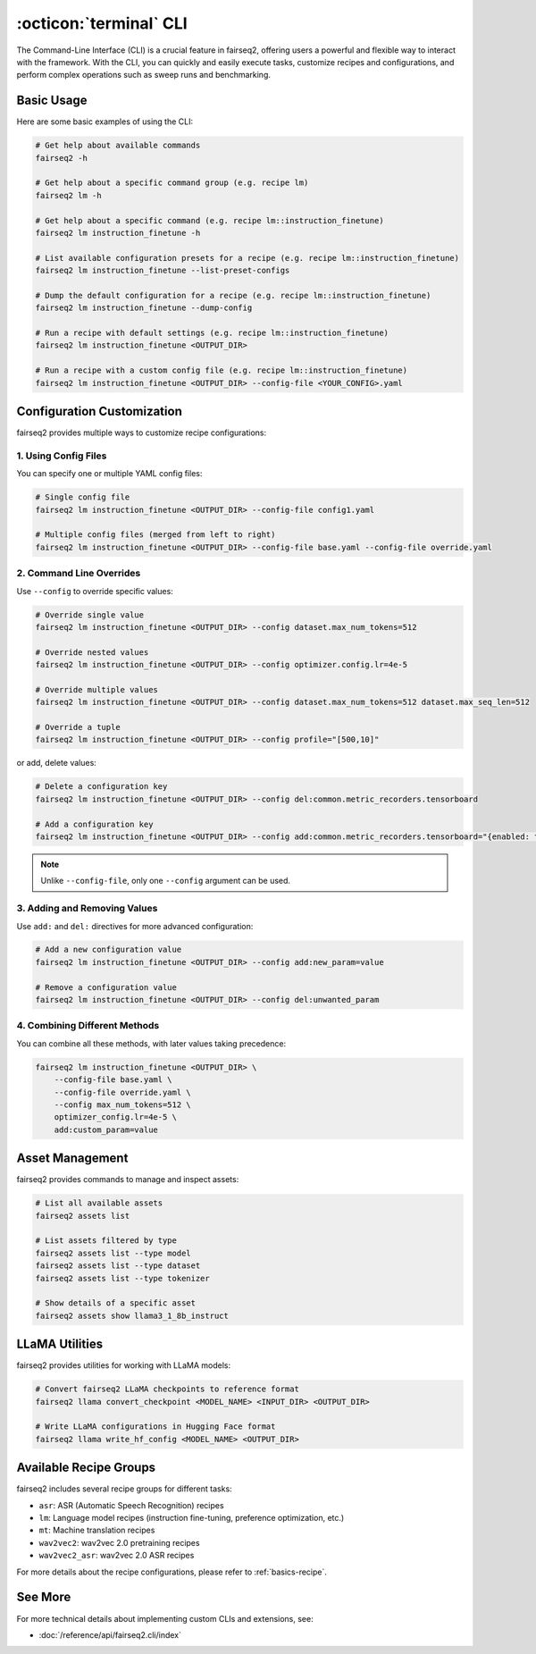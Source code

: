 .. _basics-cli:

:octicon:`terminal` CLI
=======================

The Command-Line Interface (CLI) is a crucial feature in fairseq2, offering users a powerful and flexible way to interact with the framework.
With the CLI, you can quickly and easily execute tasks, customize recipes and configurations, and perform complex operations such as sweep runs and benchmarking.

Basic Usage
-----------

Here are some basic examples of using the CLI:

.. code-block:: bash

    # Get help about available commands
    fairseq2 -h

    # Get help about a specific command group (e.g. recipe lm)
    fairseq2 lm -h

    # Get help about a specific command (e.g. recipe lm::instruction_finetune)
    fairseq2 lm instruction_finetune -h

    # List available configuration presets for a recipe (e.g. recipe lm::instruction_finetune)
    fairseq2 lm instruction_finetune --list-preset-configs

    # Dump the default configuration for a recipe (e.g. recipe lm::instruction_finetune)
    fairseq2 lm instruction_finetune --dump-config

    # Run a recipe with default settings (e.g. recipe lm::instruction_finetune)
    fairseq2 lm instruction_finetune <OUTPUT_DIR>

    # Run a recipe with a custom config file (e.g. recipe lm::instruction_finetune)
    fairseq2 lm instruction_finetune <OUTPUT_DIR> --config-file <YOUR_CONFIG>.yaml

Configuration Customization
---------------------------

fairseq2 provides multiple ways to customize recipe configurations:

1. Using Config Files
^^^^^^^^^^^^^^^^^^^^^

You can specify one or multiple YAML config files:

.. code-block:: bash

    # Single config file
    fairseq2 lm instruction_finetune <OUTPUT_DIR> --config-file config1.yaml

    # Multiple config files (merged from left to right)
    fairseq2 lm instruction_finetune <OUTPUT_DIR> --config-file base.yaml --config-file override.yaml

2. Command Line Overrides
^^^^^^^^^^^^^^^^^^^^^^^^^

Use ``--config`` to override specific values:

.. code-block:: bash

    # Override single value
    fairseq2 lm instruction_finetune <OUTPUT_DIR> --config dataset.max_num_tokens=512

    # Override nested values
    fairseq2 lm instruction_finetune <OUTPUT_DIR> --config optimizer.config.lr=4e-5

    # Override multiple values
    fairseq2 lm instruction_finetune <OUTPUT_DIR> --config dataset.max_num_tokens=512 dataset.max_seq_len=512

    # Override a tuple
    fairseq2 lm instruction_finetune <OUTPUT_DIR> --config profile="[500,10]"

or add, delete values:

.. code-block:: bash

    # Delete a configuration key
    fairseq2 lm instruction_finetune <OUTPUT_DIR> --config del:common.metric_recorders.tensorboard

    # Add a configuration key
    fairseq2 lm instruction_finetune <OUTPUT_DIR> --config add:common.metric_recorders.tensorboard="{enabled: true}"

.. note::

  Unlike ``--config-file``, only one ``--config`` argument can be used.

3. Adding and Removing Values
^^^^^^^^^^^^^^^^^^^^^^^^^^^^^

Use ``add:`` and ``del:`` directives for more advanced configuration:

.. code-block:: bash

    # Add a new configuration value
    fairseq2 lm instruction_finetune <OUTPUT_DIR> --config add:new_param=value

    # Remove a configuration value
    fairseq2 lm instruction_finetune <OUTPUT_DIR> --config del:unwanted_param

4. Combining Different Methods
^^^^^^^^^^^^^^^^^^^^^^^^^^^^^^

You can combine all these methods, with later values taking precedence:

.. code-block:: bash

    fairseq2 lm instruction_finetune <OUTPUT_DIR> \
        --config-file base.yaml \
        --config-file override.yaml \
        --config max_num_tokens=512 \
        optimizer_config.lr=4e-5 \
        add:custom_param=value

Asset Management
----------------

fairseq2 provides commands to manage and inspect assets:

.. code-block:: bash

    # List all available assets
    fairseq2 assets list

    # List assets filtered by type
    fairseq2 assets list --type model
    fairseq2 assets list --type dataset
    fairseq2 assets list --type tokenizer

    # Show details of a specific asset
    fairseq2 assets show llama3_1_8b_instruct

LLaMA Utilities
---------------

fairseq2 provides utilities for working with LLaMA models:

.. code-block:: bash

    # Convert fairseq2 LLaMA checkpoints to reference format
    fairseq2 llama convert_checkpoint <MODEL_NAME> <INPUT_DIR> <OUTPUT_DIR>

    # Write LLaMA configurations in Hugging Face format
    fairseq2 llama write_hf_config <MODEL_NAME> <OUTPUT_DIR>

Available Recipe Groups
-----------------------

fairseq2 includes several recipe groups for different tasks:

- ``asr``: ASR (Automatic Speech Recognition) recipes
- ``lm``: Language model recipes (instruction fine-tuning, preference optimization, etc.)
- ``mt``: Machine translation recipes
- ``wav2vec2``: wav2vec 2.0 pretraining recipes
- ``wav2vec2_asr``: wav2vec 2.0 ASR recipes

For more details about the recipe configurations, please refer to :ref:`basics-recipe`.

See More
--------

For more technical details about implementing custom CLIs and extensions, see:

- :doc:`/reference/api/fairseq2.cli/index`
